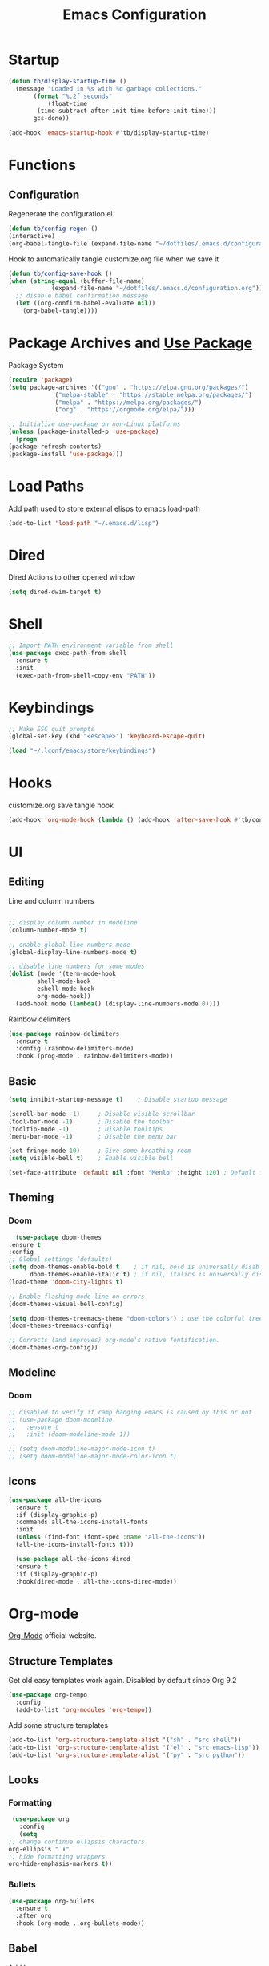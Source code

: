 #+TITLE: Emacs Configuration
#+PROPERTY: header-args:emacs-lisp :tangle ~/.emacs.d/configuration.el

* Startup
  #+begin_src emacs-lisp
    (defun tb/display-startup-time ()
      (message "Loaded in %s with %d garbage collections."
	       (format "%.2f seconds"
		       (float-time
			(time-subtract after-init-time before-init-time)))
	       gcs-done))

    (add-hook 'emacs-startup-hook #'tb/display-startup-time)
  #+end_src
* Functions
** Configuration
   Regenerate the configuration.el.
   #+begin_src emacs-lisp
     (defun tb/config-regen ()
	 (interactive)
	 (org-babel-tangle-file (expand-file-name "~/dotfiles/.emacs.d/configuration.org")))
   #+end_src

   Hook to automatically tangle customize.org file when we save it
   #+begin_src emacs-lisp
     (defun tb/config-save-hook ()
	 (when (string-equal (buffer-file-name)
			     (expand-file-name "~/dotfiles/.emacs.d/configuration.org"))
	   ;; disable babel confirmation message
	   (let ((org-confirm-babel-evaluate nil))
	     (org-babel-tangle))))
   #+end_src
* Package Archives and [[https://jwiegley.github.io/use-package][Use Package]]
  Package System

   #+begin_src emacs-lisp
     (require 'package)
     (setq package-archives '(("gnu" . "https://elpa.gnu.org/packages/")
			      ("melpa-stable" . "https://stable.melpa.org/packages/")
			      ("melpa" . "https://melpa.org/packages/")
			      ("org" . "https://orgmode.org/elpa/")))

     ;; Initialize use-package on non-Linux platforms
     (unless (package-installed-p 'use-package)
       (progn
	 (package-refresh-contents)
	 (package-install 'use-package)))
   #+end_src
* Load Paths
  Add path used to store external elisps to emacs load-path
  #+begin_src emacs-lisp
    (add-to-list 'load-path "~/.emacs.d/lisp")
   #+end_src
* Dired
  Dired Actions to other opened window
  #+begin_src emacs-lisp
  (setq dired-dwim-target t)
  #+end_src
* Shell
  #+begin_src emacs-lisp
    ;; Import PATH environment variable from shell
    (use-package exec-path-from-shell
      :ensure t
      :init
      (exec-path-from-shell-copy-env "PATH"))
  #+end_src
* Keybindings
   #+begin_src emacs-lisp
     ;; Make ESC quit prompts
     (global-set-key (kbd "<escape>") 'keyboard-escape-quit)

     (load "~/.lconf/emacs/store/keybindings")
   #+end_src
* Hooks
   customize.org save tangle hook
   #+begin_src emacs-lisp
     (add-hook 'org-mode-hook (lambda () (add-hook 'after-save-hook #'tb/config-save-hook)))
   #+end_src
* UI
** Editing
   Line and column numbers

   #+begin_src emacs-lisp

     ;; display column number in modeline
     (column-number-mode t)

     ;; enable global line numbers mode
     (global-display-line-numbers-mode t)

     ;; disable line numbers for some modes
     (dolist (mode '(term-mode-hook
		     shell-mode-hook
		     eshell-mode-hook
		     org-mode-hook))
       (add-hook mode (lambda() (display-line-numbers-mode 0))))

   #+end_src

   Rainbow delimiters
   #+begin_src emacs-lisp
     (use-package rainbow-delimiters
       :ensure t
       :config (rainbow-delimiters-mode)
       :hook (prog-mode . rainbow-delimiters-mode))
   #+end_src
** Basic
   #+begin_src emacs-lisp
     (setq inhibit-startup-message t)    ; Disable startup message

     (scroll-bar-mode -1)     ; Disable visible scrollbar
     (tool-bar-mode -1)       ; Disable the toolbar
     (tooltip-mode -1)        ; Disable tooltips
     (menu-bar-mode -1)       ; Disable the menu bar

     (set-fringe-mode 10)     ; Give some breathing room
     (setq visible-bell t)    ; Enable visible bell

     (set-face-attribute 'default nil :font "Menlo" :height 120) ; Default font
   #+end_src   
** Theming
*** Doom
    #+begin_src emacs-lisp
      (use-package doom-themes
	:ensure t
	:config
	;; Global settings (defaults)
	(setq doom-themes-enable-bold t    ; if nil, bold is universally disabled
	      doom-themes-enable-italic t) ; if nil, italics is universally disabled
	(load-theme 'doom-city-lights t)

	;; Enable flashing mode-line on errors
	(doom-themes-visual-bell-config)

	(setq doom-themes-treemacs-theme "doom-colors") ; use the colorful treemacs theme
	(doom-themes-treemacs-config)

	;; Corrects (and improves) org-mode's native fontification.
	(doom-themes-org-config))
    #+end_src
** Modeline
*** Doom
    #+begin_src emacs-lisp
      ;; disabled to verify if ramp hanging emacs is caused by this or not
      ;; (use-package doom-modeline
      ;;   :ensure t
      ;;   :init (doom-modeline-mode 1))

      ;; (setq doom-modeline-major-mode-icon t)
      ;; (setq doom-modeline-major-mode-color-icon t)
    #+end_src
** Icons
   #+begin_src emacs-lisp
   (use-package all-the-icons
     :ensure t
     :if (display-graphic-p)
     :commands all-the-icons-install-fonts
     :init
     (unless (find-font (font-spec :name "all-the-icons"))
     (all-the-icons-install-fonts t)))

     (use-package all-the-icons-dired
     :ensure t
     :if (display-graphic-p)
     :hook(dired-mode . all-the-icons-dired-mode))
   #+end_src
* Org-mode
  [[https://orgmode.org/][Org-Mode]] official website.
** Structure Templates
   
   Get old easy templates work again. Disabled by default since Org 9.2
   #+begin_src emacs-lisp
     (use-package org-tempo
       :config
       (add-to-list 'org-modules 'org-tempo))
   #+end_src

   Add some structure templates
   #+begin_src emacs-lisp
     (add-to-list 'org-structure-template-alist '("sh" . "src shell"))
     (add-to-list 'org-structure-template-alist '("el" . "src emacs-lisp"))
     (add-to-list 'org-structure-template-alist '("py" . "src python"))
   #+end_src
** Looks
*** Formatting
   #+begin_src emacs-lisp
     (use-package org
       :config
       (setq
	;; change continue ellipsis characters
	org-ellipsis " ⬇"
	;; hide formatting wrappers
	org-hide-emphasis-markers t))
   #+end_src
*** Bullets
    #+begin_src emacs-lisp
    (use-package org-bullets
      :ensure t
      :after org
      :hook (org-mode . org-bullets-mode))
    #+end_src
** Babel
***** Add languages
      #+begin_src emacs-lisp
      (org-babel-do-load-languages
      'org-babel-load-languages
      '((emacs-lisp . t)
      (python . t)))

      ;; Suppress confirmation dialog before evaluation
      (setq org-confirm-babel-evaluate nil)
      #+end_src
** Presentation
   Presentation within Emacs using ====

   #+begin_src emacs-lisp
     (defun tb/org-tree-slide-setup ()
       (setq text-scale-mode-amount 6)
       ;; per slide can use inlineimages/noinlineimages options
       (org-display-inline-images)
       (text-scale-mode 1))

     (defun tb/org-tree-slide-end ()
	(text-scale-mode 0))

     (use-package org-tree-slide		
       :hook ((org-tree-slide-play . tb/org-tree-slide-setup)
	      (org-tree-slide-stop . tb/org-tree-slide-end))
       :custom
       (org-tree-slide-activate-message "Welcome!")
       (org-tree-slide-deactivate-message "Thank You!"))

     ;; define org-mode-map key to start and end presentations
     (define-key org-mode-map (kbd "C-;") 'org-tree-slide-mode)
   #+end_src

   Presentation Export to Reveal JS
   #+begin_src emacs-lisp
     (use-package org-re-reveal
       :init
       (setq org-re-reveal-root (expand-file-name "~/org-slides/reveal.js")))
   #+end_src
** Source Code
   #+begin_src emacs-lisp
     (define-key org-mode-map (kbd "C-=") 'org-edit-src-code)
   #+end_src
* Helpers
** Which key
   #+begin_src emacs-lisp
     (use-package which-key
       :ensure t
       :init (which-key-mode)
       :diminish which-key-mode
       :config
       (setq which-key-idle-delay 0.1))
   #+end_src
** Helpful
   #+begin_src emacs-lisp
     (use-package helpful
       :ensure t
       :bind (("C-h f" . helpful-callable)
	      ("C-h v" . helpful-variable)
	      ("C-h k" . helpful-key)
	      ("C-h F" . helpful-function)
	      ("C-h C" . helpful-command)
	      ("C-c C-d" . helpful-at-point)))
   #+end_src
* Miscellenous
** Serch using [[Https://github.com/hrs/engine-mode][Engine Mode]]
   
   Search engine mode. Triggered by =C-x /= by default. Set to =C-c s= as personal preference.

   #+begin_src emacs-lisp
     (use-package engine-mode
       :ensure t
       :config
       ;; define search engines
       (defengine duckduckgo
	 "https://duckduckgo.com/?q=%s"
	 :keybinding "d")
       (defengine github
	 "https://github.com/search?ref=simplesearch&q=%s"
	 :keybinding "g")
       (defengine stack-overflow
	 "https://stackoverflow.com/search?q=%s"
	 :keybinding "s")
       (defengine youtube
	 "http://www.youtube.com/results?aq=f&oq=&search_query=%s"
	 :keybinding "y")
       (defengine google
	 "http://www.google.com/search?ie=utf-8&oe=utf-8&q=%s")
  
       ;; set keymap prefix
       (engine/set-keymap-prefix (kbd "C-c s"))
  
       ;; enable engine-mode
       (engine-mode t))

   #+end_src
** Minibuffer completion: [[https://oremacs.com/swiper][Ivy, Swiper and Counsel]]

   /Ivy/ is a generic completion mechanism for Emacs.
   /Counsel/ is a collection of Ivy-enhanced versions of common Emacs commands.
   /Swiper/ is an Ivy-enhanced alternative to isearch.
   
   Installing counsel automatically installs ivy and swiper as dependencies.

   #+begin_src emacs-lisp
     (use-package ivy
       :config
       (ivy-mode))

     (use-package swiper
       :config
       (global-set-key "\C-s" 'swiper))

     (use-package counsel
       :bind (("M-x" . counsel-M-x)
	      ("C-x C-f" . counsel-find-file)
	      ("<f1> f" . counsel-describe-function)
	      ("<f1> v" . counsel-describe-variable)
	      ("<f1> o" . counsel-describe-symbol)
	      ("<f1> l" . counsel-find-library)
	      ("<f2> i" . counsel-info-lookup-symbol)
	      ("<f2> u" . counsel-unicode-char)
	      ))
   #+end_src
** Ace Jump
   #+begin_src emacs-lisp
     (use-package ace-jump-mode
       :bind ("C-c C-SPC" . ace-jump-mode))
   #+end_src
** Direnv
   #+begin_src emacs-lisp
     (use-package direnv
       :config
       (direnv-mode))
   #+end_src
** [[https://github.com/joaotavora/yasnippet][Yasnippet]]
   #+begin_src emacs-lisp
     (use-package yasnippet
       :config
       (add-hook 'prog-mode-hook #'yas-minor-mode))
   #+end_src
** Hide Lines
   #+begin_src emacs-lisp
   (use-package hide-lines)
   #+end_src
* Magit
  [[https://magit.vc/manual/magit.html][Magit User Manual]]
  #+begin_src emacs-lisp
    (use-package magit
      :ensure t)
  #+end_src
* [[https://github.com/emacs-evil/evil][Evil Mode]]
  #+begin_src emacs-lisp
    (use-package evil
      :ensure t
      :hook ((prog-mode . evil-mode)))
  #+end_src
* [[https://github.com/bbatsov/projectile][Projectile]]
  #+begin_src emacs-lisp
    (use-package projectile
      :diminish projectile-mode
      :init
      (projectile-mode +1)
      (when (file-directory-p "~/code")
	(setq projectile-project-search-path '("~/code" "~/go/src/github.com/thebinary")))
      (setq projectile-switch-project-action #'projectile-dired)
      :bind (:map projectile-mode-map
		  ("C-c p" . projectile-command-map))
      :custom ((projectile-completion-system 'ivy)))
  #+end_src

  #+begin_src emacs-lisp
    (use-package counsel-projectile
      :config (counsel-projectile-mode))
  #+end_src
* Development
** Flycheck
   #+begin_src emacs-lisp
     (use-package flycheck
       :hook ((go-mode . flycheck-mode)))

     (use-package flycheck-pos-tip
       :hook ((flycheck-mode . flycheck-pos-tip-mode)))
   #+end_src
** [[https://github.com/joaotavora/eglot][Eglot (LSP Client)]]
   #+begin_src emacs-lisp
     (defun tb/eglot-format-buffer-on-save()
       (add-hook 'before-save-hook #'eglot-format-buffer -10 t))

     (use-package eglot)
       ;; :hook ((go-mode . eglot-ensure))
       ;; :config
       ;; (add-hook 'go-mode-hook #'tb/eglot-format-buffer-on-save))
   #+end_src
** TODO: [[https://emacs-lsp.github.io/lsp-mode/][LSP Mode]]
   Language Server Protocol Mode

   LSP Mode hook
   #+begin_src emacs-lisp
     (defun tb/lsp-mode-init ()
       ;; (lsp-headerline-breadcrumb-mode)
       (lsp-enable-which-key-integration))
   #+end_src

   #+begin_src emacs-lisp
     (use-package lsp-mode
       :init
       ;; set prefix for lsp-command-keymap (few alternatives - "C-l", "C-c l")
       (setq lsp-keymap-prefix "C-c l")
       ;; :hook ((go-mode . lsp-deferred))
       :commands (lsp))

     ;; (use-package lsp-ui)
   #+end_src
** Company Mode
   #+begin_src emacs-lisp
     (use-package company
       :config
       (setq company-idle-delay 0)
       (setq company-minimum-prefix-length 1))
       ;; (setq lsp-completion-provider :capf))
   #+end_src

   Company Mode with icons: [[https://github.com/sebastiencs/company-box/][Company Box]]
   #+begin_src emacs-lisp
     (use-package company-box)
     ;; Not working with eglot
       ;; :hook (company-mode . company-box-mode))
   #+end_src
** Languages
*** Elisp
    #+begin_src emacs-lisp
      (defun tb/emacs-lisp-mode-hook ()
	(company-mode t))

      (add-hook 'emacs-lisp-mode-hook 'tb/emacs-lisp-mode-hook)
    #+end_src
*** Python
    #+begin_src emacs-lisp
      (defun tb/python-mode-hook ()
	(setq python-shell-interpreter "python3")
	(company-mode))

      (add-hook 'python-mode-hook 'tb/python-mode-hook)
    #+end_src
** Docker
   #+begin_src emacs-lisp
   (use-package dockerfile-mode
   :ensure t)
   #+end_src
* Other Major Modes
** [[https://github.com/NixOS/nixpkgs][NIX]]
   #+begin_src emacs-lisp
     (use-package nix-mode
       :ensure t)
   #+end_src

* My EL
  #+begin_src emacs-lisp
    (let ((default-directory "~/.lconf/emacs/lisp"))
      (progn
	(normal-top-level-add-subdirs-to-load-path)
	(load (expand-file-name "xen/xapi"))
	(load (expand-file-name "netutils/netutils"))
	(load (expand-file-name "utils/tb-ssh"))))

    (let ((default-directory "~/.lconf/emacs/store"))
      (progn
	(load (expand-file-name "vpns"))
	(load (expand-file-name "work-ssh"))
	(load (expand-file-name "xen-cluster"))))
  #+end_src
* Auth
  #+begin_src emacs-lisp
    (setq auth-sources '("~/.lconf/emacs/secrets/.authinfo.gpg"))
  #+end_src
* Mail
  #+begin_src emacs-lisp
    (add-to-list 'load-path "~/.nix-profile/share/emacs/site-lisp/mu4e/mu4e.el")
    (use-package mu4e)
  #+end_src
* Thanks To
  - [[https://github.com/daviwil/emacs-from-scratch][davilwil: Emacs From Scratch]]
